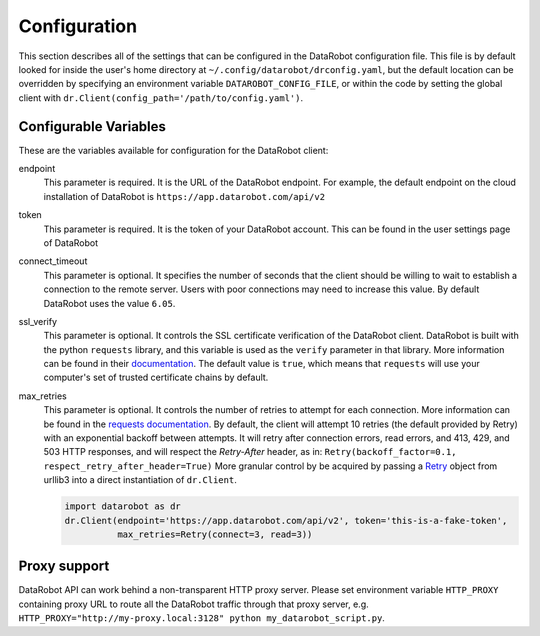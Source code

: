 #############
Configuration
#############

This section describes all of the settings that can be configured in the DataRobot
configuration file. This file is by default looked for inside the user's home
directory at ``~/.config/datarobot/drconfig.yaml``, but the default location can be
overridden by specifying an environment variable ``DATAROBOT_CONFIG_FILE``, or within
the code by setting the global client with ``dr.Client(config_path='/path/to/config.yaml')``.

Configurable Variables
######################
These are the variables available for configuration for the DataRobot client:

endpoint
  This parameter is required. It is the URL of the DataRobot endpoint. For example,
  the default endpoint on the
  cloud installation of DataRobot is ``https://app.datarobot.com/api/v2``
token
  This parameter is required. It is the token of your DataRobot account. This can be
  found in the user settings page of DataRobot
connect_timeout
  This parameter is optional. It specifies the number of seconds that the
  client should be willing to wait to establish a connection to the remote server.
  Users with poor connections may need to increase this value. By default DataRobot
  uses the value ``6.05``.
ssl_verify
  This parameter is optional. It controls the SSL certificate verification of the
  DataRobot client. DataRobot is built with the
  python ``requests`` library, and this variable is used as the ``verify`` parameter in that
  library. More information can be found in their
  `documentation <http://docs.python-requests.org/en/master/user/advanced/>`_. The default
  value is ``true``, which means that ``requests`` will use your computer's set of trusted
  certificate chains by default.
max_retries
  This parameter is optional.  It controls the number of retries to attempt for each connection.
  More information can be found in the
  `requests documentation <http://docs.python-requests.org/en/master/api/#requests.adapters.HTTPAdapter>`_.
  By default, the client will attempt 10 retries (the default provided by Retry) with an exponential backoff between
  attempts. It will retry after connection errors, read errors, and 413, 429, and 503 HTTP responses,
  and will respect the `Retry-After` header, as in:
  ``Retry(backoff_factor=0.1, respect_retry_after_header=True)``
  More granular control by be acquired by passing a
  `Retry <https://urllib3.readthedocs.io/en/latest/reference/urllib3.util.html#urllib3.util.retry.Retry>`_
  object from urllib3 into a direct instantiation of ``dr.Client``.

  .. code-block:: python

     import datarobot as dr
     dr.Client(endpoint='https://app.datarobot.com/api/v2', token='this-is-a-fake-token',
               max_retries=Retry(connect=3, read=3))

Proxy support
#############
DataRobot API can work behind a non-transparent HTTP proxy server. Please set environment
variable ``HTTP_PROXY`` containing proxy URL to route all the DataRobot traffic through that
proxy server, e.g. ``HTTP_PROXY="http://my-proxy.local:3128" python my_datarobot_script.py``.
